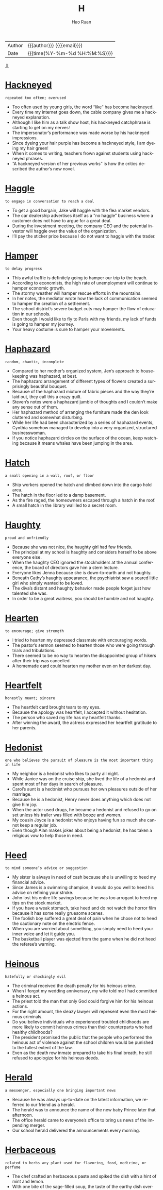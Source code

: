#+TITLE:     H
#+AUTHOR:    Hao Ruan
#+EMAIL:     haoru@cisco.com
#+LANGUAGE:  en
#+LINK_HOME: http://www.github.com/ruanhao
#+OPTIONS:   h:6 html-postamble:nil html-preamble:t tex:t f:t ^:nil
#+STARTUP:   showall
#+TOC:       headlines 3
#+HTML_DOCTYPE: <!DOCTYPE html>
#+HTML_HEAD: <link href="http://fonts.googleapis.com/css?family=Roboto+Slab:400,700|Inconsolata:400,700" rel="stylesheet" type="text/css" />
#+HTML_HEAD: <link href="../org-html-themes/solarized/style.css" rel="stylesheet" type="text/css" />
 #+HTML: <div class="outline-2" id="meta">
| Author   | {{{author}}} ({{{email}}})    |
| Date     | {{{time(%Y-%m-%d %H:%M:%S)}}} |
#+HTML: <a href="#bottom">⇩</a>
#+HTML: <a id="top"/>
#+HTML: </div>


* [[https://wordsinasentence.com/hackneyed-in-a-sentence/][Hackneyed]]

  =repeated too often; overused=

  - Too often used by young girls, the word “like” has become hackneyed.
  - Every time my internet goes down, the cable company gives me a hackneyed explanation.
  - Although I like him as a talk show host, his hackneyed catchphrase is starting to get on my nerves!
  - The impersonator’s performance was made worse by his hackneyed impressions.
  - Since dyeing your hair purple has become a hackneyed style, I am dyeing my hair green!
  - When it comes to writing, teachers frown against students using hackneyed phrases.
  - “A hackneyed version of her previous works” is how the critics described the author’s new novel.



* [[https://wordsinasentence.com/haggle-in-a-sentence/][Haggle]]

  =to engage in conversation to reach a deal=

  - To get a good bargain, Jake will haggle with the flea market vendors.
  - The car dealership advertises itself as a “no haggle” business where a customer does not have to argue for a great deal.
  - During the investment meeting, the company CEO and the potential investor will haggle over the value of the organization.
  - I’ll pay the sticker price because I do not want to haggle with the trader.



* [[https://wordsinasentence.com/hamper-in-a-sentence/][Hamper]]

  =to delay progress=

  - This awful traffic is definitely going to hamper our trip to the beach.
  - According to economists, the high rate of unemployment will continue to hamper economic growth.
  - The stormy weather will hamper rescue efforts in the mountains.
  - In her notes, the mediator wrote how the lack of communication seemed to hamper the creation of a settlement.
  - The school district’s severe budget cuts may hamper the flow of education in our schools.
  - Even though I would like to fly to Paris with my friends, my lack of funds is going to hamper my journey.
  - Your heavy costume is sure to hamper your movements.



* [[https://wordsinasentence.com/haphazard-in-a-sentence/][Haphazard]]

  =random, chaotic, incomplete=

  - Compared to her mother’s organized system, Jen’s approach to housekeeping was haphazard, at best.
  - The haphazard arrangement of different types of flowers created a surprisingly beautiful bouquet.
  - Because of the haphazard mixture of fabric pieces and the way they’re laid out, they call this a crazy quilt.
  - Steven’s notes were a haphazard jumble of thoughts and I couldn’t make any sense out of them.
  - Her haphazard method of arranging the furniture made the den look cluttered and somewhat disturbing.
  - While her life had been characterized by a series of haphazard events, Cynthia somehow managed to develop into a very organized, structured businesswoman.
  - If you notice haphazard circles on the surface of the ocean, keep watching because it means whales have been jumping in the area.



* [[https://wordsinasentence.com/hatch-in-a-sentence/][Hatch]]

  =a small opening in a wall, roof, or floor=

  - Ship workers opened the hatch and climbed down into the cargo hold area.
  - The hatch in the floor led to a damp basement.
  - As the fire raged, the homeowners escaped through a hatch in the roof.
  - A small hatch in the library wall led to a secret room.



* [[https://wordsinasentence.com/haughty-in-a-sentence/][Haughty]]

  =proud and unfriendly=

  - Because she was not nice, the haughty girl had few friends.
  - The principal at my school is haughty and considers herself to be above everyone else.
  - When the haughty CEO ignored the stockholders at the annual conference, the board of directors gave him a stern lecture.
  - Everyone likes Jenna because she is down-to-earth and not haughty.
  - Beneath Cathy’s haughty appearance, the psychiatrist saw a scared little girl who simply wanted to be loved.
  - The diva’s distant and haughty behavior made people forget just how talented she was.
  - In order to be a great waitress, you should be humble and not haughty.



* [[https://wordsinasentence.com/hearten-in-a-sentence/][Hearten]]

  =to encourage; give strength=

  - I tried to hearten my depressed classmate with encouraging words.
  - The pastor’s sermon seemed to hearten those who were going through trials and tribulations.
  - There seemed to be no way to hearten the disappointed group of hikers after their trip was cancelled.
  - A homemade card could hearten my mother even on her darkest day.



* [[https://wordsinasentence.com/heartfelt-in-a-sentence/][Heartfelt]]

  =honestly meant; sincere=

  - The heartfelt card brought tears to my eyes.
  - Because the apology was heartfelt, I accepted it without hesitation.
  - The person who saved my life has my heartfelt thanks.
  - After winning the award, the actress expressed her heartfelt gratitude to her parents.



* [[https://wordsinasentence.com/hedonist-in-a-sentence/][Hedonist]]

  =one who believes the pursuit of pleasure is the most important thing in life=

  - My neighbor is a hedonist who likes to party all night.
  - While Janice was on the cruise ship, she lived the life of a hedonist and spent most of her days in search of pleasure.
  - Carol’s aunt is a hedonist who pursues her own pleasures outside of her marriage.
  - Because he is a hedonist, Henry never does anything which does not give him joy.
  - When the actor used drugs, he became a hedonist and refused to go on set unless his trailer was filled with booze and women.
  - My cousin Joyce is a hedonist who enjoys having fun so much she cannot keep a regular job.
  - Even though Alan makes jokes about being a hedonist, he has taken a religious vow to help those in need.



* [[https://wordsinasentence.com/heed-in-a-sentence/][Heed]]

  =to mind someone’s advice or suggestion=

  - My sister is always in need of cash because she is unwilling to heed my financial advice.
  - Since James is a swimming champion, it would do you well to heed his advice on refining your stroke.
  - John lost his entire life savings because he was too arrogant to heed my tips on the stock market.
  - If you have a weak stomach, take heed and do not watch the horror film because it has some really gruesome scenes.
  - The foolish boy suffered a great deal of pain when he chose not to heed the cautionary note on the electric fence.
  - When you are worried about something, you simply need to heed your inner voice and let it guide you.
  - The basketball player was ejected from the game when he did not heed the referee’s warning.



* [[https://wordsinasentence.com/heinous-in-a-sentence/][Heinous]]

  =hatefully or shockingly evil=

  - The criminal received the death penalty for his heinous crime.
  - When I forgot my wedding anniversary, my wife told me I had committed a heinous act.
  - The priest told the man that only God could forgive him for his heinous actions.
  - For the right amount, the sleazy lawyer will represent even the most heinous criminals.
  - Do you believe individuals who experienced troubled childhoods are more likely to commit heinous crimes than their counterparts who had healthy childhoods?
  - The president promised the public that the people who performed the heinous act of violence against the school children would be punished to the fullest extent of the law.
  - Even as the death row inmate prepared to take his final breath, he still refused to apologize for his heinous deeds.



* [[https://wordsinasentence.com/herald-in-a-sentence/][Herald]]

  =a messenger, especially one bringing important news=

  - Because he was always up-to-date on the latest information, we referred to our friend as a herald.
  - The herald was to announce the name of the new baby Prince later that afternoon.
  - The office herald came to everyone’s office to bring us news of the impending merger.
  - Our school herald delivered the announcements every morning.



* [[https://wordsinasentence.com/herbaceous-in-a-sentence/][Herbaceous]]

  =related to herbs any plant used for flavoring, food, medicine, or perfume=

  - The chef crafted an herbaceous paste and spiked the dish with a hint of mint and lemon.
  - With one bite of the sage-filled soup, the taste of the earthy dish overpowered my taste buds with its herbaceous wonder.
  - Herbaceous odors filled the kitchen as my mother cooked her signature dish using both basil and cilantro.
  - Herbaceous flavors were used in the medicine, helping the aftertaste be more plantlike rather than fishy.



* [[https://wordsinasentence.com/heterodox-in-a-sentence/][Heterodox]]

  =different from what is considered the norm=

  - The church will excommunicate anyone who preaches heterodox beliefs.
  - When the dictator took power, he ordered the death of anyone who held ideas heterodox to his own.
  - Many of the old professors did not like the heterodox teaching strategies proposed by their young colleague.
  - Whoever would have thought the heterodox coaching strategy would turn the worse team in the county into the state champions?



* [[https://wordsinasentence.com/hiatus-in-a-sentence/][Hiatus]]

  =a period of time when something is stopped=

  - After Mary had a baby, she took a brief hiatus from work.
  - The professor will take his family on a long vacation during his hiatus.
  - Although the singer took a two-year hiatus from touring, she has not lost her ability to entertain a crowd.
  - My doctor suggests I take a hiatus from my job while I am recovering from knee surgery.
  - While my husband is stationed overseas in an isolated area, our nightly phone chats will be on a temporary hiatus.
  - When the school reopens after the holiday hiatus, the entire building will have been repainted.
  - My boss gave me a paid hiatus after I closed a huge deal.



* [[https://wordsinasentence.com/hieroglyphic-in-a-sentence/][Hieroglyphic]]

  =writing that is done in hieroglyphics=

  - The writings of the ancient Egyptians was almost entirely hieroglyphic, based on pictures and drawings.
  - Hieroglyphic languages do not use written letters like we are used to, but pictures and drawn images.
  - The cave paintings of ancient cavemen could be considered hieroglyphic since they are based on imagery.
  - Hieroglyphic writing is based on visual drawings and pictures instead of a written language like most are used to.



* [[https://wordsinasentence.com/hilarity-in-a-sentence/][Hilarity]]

  =loud laughter or fun=

  - The hilarity of the comedy show was interrupted by a brawl in the audience.
  - Since the movie is supposed to be a really funny comedy, my friend and I are expecting a night of hilarity.
  - The comedian was pleased when the audience responded with hilarity to his jokes.
  - Before going to bed each night, the children enjoy thirty minutes of hilarity by watching their favorite cartoon.



* [[https://wordsinasentence.com/histrionic-in-a-sentence/][Histrionic]]

  =over the top with emotional responses=

  - When John does not take his psychiatric medicine, he might have a histrionic outburst about the smallest of things.
  - The widow’s histrionic screaming made the detectives suspicious.
  - Whenever the spoiled toddler does not get her way, she begins to yell in a histrionic manner.
  - Everyone wanted to know why the actor performed the dramatic role in a histrionic way.



* [[https://wordsinasentence.com/hitherto-in-a-sentence/][Hitherto]]

  =up until this time or point=

  - Hitherto Jim got married and became a devoted spouse, his greatest pleasure had been picking up women.
  -  Before John learned to fly an airplane, he had hitherto been afraid of heights.
  - Hitherto Carmelo was thought a suspect in his wife’s murder and forbidden to leave town.
  - When Candace moved out of her parents’ house, she began to enjoy all of the freedoms that hitherto had been denied her.



* [[https://wordsinasentence.com/hospitable-in-a-sentence/][Hospitable]]

  =welcoming and warm to visitors=

  - The hospitable host of the bed and breakfast opens the front door for each of her guests.
  - Because John was having a bad day, he was not very hospitable to his friends when they came to visit.
  - The hospitable doorman offered Ann a cold bottle of water as soon as she stepped out the door.
  - Although the restaurant does not have the best food, I go there often because the hospitable staff treats me like family.



* [[https://wordsinasentence.com/hostile-in-a-sentence/][Hostile]]

  =unfriendly; menacing=

  - When the police officer pointed the gun at me, he looked quite hostile.
  - April left her job because of the hostile work environment.
  - When I saw the hostile man approaching my car, I immediately locked my doors.
  - The hostile dog growled at me.



* [[https://wordsinasentence.com/huddle-in-a-sentence/][Huddle]]

  =to crowd together, typically for warmth or privacy=

  - A football team will often huddle together so they can discuss their game plan without the other team seeing or hearing it.
  - Penguins like to huddle together so they can share their body warmth in the cold wastelands of their home.
  - My two young children decided to huddle together when the lightning and thunder from the storm above our house frightened them.
  - The soccer team decided to huddle together at the end of the game and congratulate the coach and each other on their victory.



* [[https://wordsinasentence.com/humdrum-in-a-sentence/][Humdrum]]

  =without excitement or variety; boring=

  - An exciting vacation would give me time away from my humdrum job.
  - When I saw everyone sitting down at the humdrum event, I knew the evening was going to be boring.
  - With so many fights on the field, the game was far from humdrum.
  - Jack fell asleep during the professor’s humdrum speech.



* [[https://wordsinasentence.com/hurl-in-a-sentence/][Hurl]]

  =to fling or toss something powerfully=

  - When Sarah teased her little brother, he took the book in his hand and decided to hurl it at her breaking her nose.
  - Riots broke out in the city causing rioters to hurl Molotov cocktails at the approaching police.
  - When people get mad at their computers, they will often think they want to hurl it out the window causing it to smash on the ground.
  - Pitchers will hurl the baseball at the catchers in a baseball game which will usually get clocked at a 100 miles per hour.



* [[https://wordsinasentence.com/hyperbole-in-a-sentence/][Hyperbole]]

  =an extravagant exaggeration=

  - The main element of the product’s commercial was a hyperbole describing rapid weight loss.
  - Although what I said may sound like a hyperbole, it really is the truth.
  - The author used one hyperbole after another to get his point across to his readers.
  - Because Janice was a drama queen, she used a hyperbole in practically every sentence.
  - During the hurricane, it seemed as though the hyperbole, “raining cats and dogs”, was almost accurate.
  - It would be great if you could simply tell me the basic facts without including a hyperbole of any sort.
  - If the politician uses one more hyperbole in his speech, I will know he is exaggerating about all his claims.



* [[https://wordsinasentence.com/hypnotic-in-a-sentence/][Hypnotic]]

  =tending to induce sleep=

  - If I take too high a dosage of the medication, its hypnotic affect will cause me to drift into a deep sleep.
  - Melatonin is a natural hormone that is used as a sleep aid because of its hypnotic affect.
  - After taking a bite of the hypnotic apple provided by the Evil Queen, Aurora fell under a sleeping spell.
  - Falling into a hypnotic trance, the patient woke up only after the psychiatrist snapped three times.



* [[https://wordsinasentence.com/hypochondriac-in-a-sentence/][Hypochondriac]]

  =one who believes he or she is always ill=

  - Because my uncle is a hypochondriac, he is quick to diagnose himself with a life-threatening illness.
  - My college roommate was a hypochondriac who wore a facial mask to avoid inhaling germs.
  - Being a hypochondriac, Gina will go to the emergency room after sneezing only once.
  - The hypochondriac does not realize his doctor is giving him sugar pills for his imaginary ailments.



* [[https://wordsinasentence.com/haggard-in-a-sentence/][Haggard]]

  =appearing in poor health or spirits=

  - The woman looked haggard after sitting up for a week with her dying husband.
  - Using makeup, the artist turned the young actress into a haggard old woman.
  - The soldiers looked exhausted and haggard after walking forty miles through the desert.
  - From Jared’s haggard appearance, it is obvious he had way too much to drink last night.
  - The soldier was haggard after watching many of his friends die in battle.
  - Upon news of my mother’s death, my once vibrant father suddenly appeared haggard.
  - The haggard peasant looked as though he had not eaten in weeks.



* [[https://wordsinasentence.com/halcyon-in-a-sentence/][Halcyon]]

  =calm and undisturbed=

  - I was very content during the halcyon days of my childhood.
  - Because the waters are halcyon, today is a great day for a boat trip.
  - The isolated cabin is sure to provide me with a halcyon escape from the noise of the crowded city.
  - After three months, the celebrity couple’s halcyon marriage transformed into a path to divorce.
  - The building of the noisy multi-lane highway is sure to destroy the halcyon nature of the small town.
  - After we survived the weekend storms, we were gifted with halcyon weather.
  - With all the wars on this planet, we are definitely not living in halcyon times.



* [[https://wordsinasentence.com/hanker-in-a-sentence/][Hanker]]

  =to yearn or pine to do something=

  - After years of an unhappy marriage, the man begin to hanker to have an affair.
  - The homesick woman began to hanker for a trip to see her parents.
  - After a year away from the shore, the beach bum began to hanker for a day he could spend surfing.
  - Should you hanker for room service in the middle of the night, be prepared to pay steep prices for the food you long for.



* [[https://wordsinasentence.com/hankering-in-a-sentence/][Hankering]]

  =to have an endless craving for or to do something=

  - I hope my husband has a hankering for fried chicken since that’s what we’re having for dinner.
  - Because I hate being hot, I never have a hankering to go to the beach.
  - Watching the woman make the vase gave me a hankering to take a pottery class.
  - If you have a hankering for the best ribs in town, then you have to go to Fat Matt’s Rib Shack.



* [[https://wordsinasentence.com/haphazard-in-a-sentence/][Haphazard]]

  =random, chaotic, incomplete=

  - Compared to her mother’s organized system, Jen’s approach to housekeeping was haphazard, at best.
  - The haphazard arrangement of different types of flowers created a surprisingly beautiful bouquet.
  - Because of the haphazard mixture of fabric pieces and the way they’re laid out, they call this a crazy quilt.
  - Steven’s notes were a haphazard jumble of thoughts and I couldn’t make any sense out of them.
  - Her haphazard method of arranging the furniture made the den look cluttered and somewhat disturbing.
  - While her life had been characterized by a series of haphazard events, Cynthia somehow managed to develop into a very organized, structured businesswoman.
  - If you notice haphazard circles on the surface of the ocean, keep watching because it means whales have been jumping in the area.



* [[https://wordsinasentence.com/harangue-in-a-sentence/][Harangue]]

  =a loud and aggressive speech; verbal attack=

  - Even though the members of the church were falling asleep, the minister continued his harangue on the evils of society.
  - During last month’s meeting, the PTA president gave a harangue against the new superintendent.
  - While I met with Joe to have a friendly chat, he wanted to deliver another harangue about his dissatisfaction with life.
  - As usual, the priest made his usual harangue about the dangers of listening to rap music.
  - Because I spent the rent money on clothes, I will have to endure a harangue from my husband.
  - The comedian does a hilarious harangue about obnoxious celebrities.
  - Although the student council president made a passionate harangue, no one believed the students would be allowed to have a dance.



* [[https://wordsinasentence.com/harbinger-in-a-sentence/][Harbinger]]

  =one that pioneers in or initiates a major change=

  - Everyone knows the groundhog is the harbinger of a change in seasons.
  - Whenever I see clouds, I know they are a harbinger of an approaching storm.
  - The surprisingly chilly day in September is a harbinger of all that winter has to offer.
  - When the two enemies called a truce, everyone saw this action as a harbinger in their relationship.
  - Sadly I realize my persistent headache is a harbinger of the flu virus that has attacked me.
  - The birth of the young prince is a harbinger of the country’s bright future.
  - In many movies, the harbinger of death is portrayed as the grim reaper.



* [[https://wordsinasentence.com/hardihood-in-a-sentence/][Hardihood]]

  =bravery; confidence to take action=

  - The volunteer firefighter’s hardihood shined through as he burst into the burning home and saved the trapped residents.
  - Confident in his actions, the whistleblower showed hardihood when he reported the illegal activities of his superiors.
  - The hardihood of the solider helped him survive while lost in the jungle while never giving up.
  - Known for his hardihood, the self-made millionaire was not afraid to take risks in business.



* [[https://wordsinasentence.com/hardy-in-a-sentence/][Hardy]]

  =tough; resilient=

  - Trees in the woodland are hardy, withstanding cold winters and severe weather in the spring.
  - Country boys are hardy and never cry when they fall or whine when they get hurt outside.
  - Although he was toughly criticized, Dr. Martin Luther King was hardy and never gave in to mounting pressure against his movement.
  - The hardy flowers bloomed year after year, even after facing icy storms that would kill most plants.



* [[https://wordsinasentence.com/harness-in-a-sentence/][Harness]]

  =straps or fittings used to hold something in place=

  - The tightrope walker was fitted with a harness to stop him from plummeting to his death if he slipped.
  - A harness was needed to insure that the rollercoaster riders did not slip out the seatbelt while upside down.
  - Each horse was fitted with a harness before being led through the children’s parade.
  - The caving adventurer was lowered into the abyss while wearing a harness to protect him from a steep fall.



* [[https://wordsinasentence.com/harrow-in-a-sentence/][Harrow]]

  =a farming device with sharp metal blades that is dragged across land to smooth or break up the soil=

  - Once the harrow broke up the clods of dirt on the farm, the farmer was able to plant the seeds.
  - Purchasing a harrow will allow any farmer to prepare their soil more quickly for production.
  - At the farm equipment auction, a harrow was bought by someone who realized the value in this equipment on his hard clay dirt.
  - Without having access to a harrow, the pioneer could only harvest his soil by hand.



* [[https://wordsinasentence.com/hasten-in-a-sentence/][Hasten]]

  =to move in a quick fashion=

  - Marilyn made an attempt to hasten the death of her elderly husband by putting arsenic in his food.
  - Sadly, the new tax law will hasten the closure of many small businesses.
  - Failing to wash your hands properly will hasten the spread of the flu virus.
  - When I was a kid, I would often try to hasten the arrival of Christmas by going to bed early on Christmas Eve.
  - Chewing the medication will not hasten the drug’s onset and cause it to act faster.
  - When the store manager saw the long lines at the registers, he called for more cashiers to hasten customer checkouts.
  - The evil slumlord was convicted of taking illegal actions to hasten his tenants’ evictions.



* [[https://wordsinasentence.com/hasty-in-a-sentence/][Hasty]]

  =speedy; hurried=

  - The professor’s hasty speech confused the students as they had no clue what he had said.
  - After making several hasty purchases in one day, the shopper felt guilty.
  - The thief made a hasty exit out the door after stealing several diamond rings.
  - Though they had only dated for a month, the couple made a hasty rush to the altar.



* [[https://wordsinasentence.com/hazy-in-a-sentence/][Hazy]]

  =cloudy; foggy=

  - Because the windshield was so fogged up, everything along the highway looked hazy.
  - The hazy trees blocked the western view of the river.
  - After his accident, the man’s memory of the events was blurred and hazy.
  - Clouds of smoke that filled the bar made for a hazy atmosphere.



* [[https://wordsinasentence.com/headlong-in-a-sentence/][Headlong]]

  =done rashly and without thinking=

  - The teenagers jumped headlong into a committed relationship.
  - She signed the document headlong without considering the implications.
  - The adventurous man had a habit of diving headlong into new risky business ventures.
  - Without thinking, the good samaritan had rushed headlong into the fire.



* [[https://wordsinasentence.com/headway-in-a-sentence/][Headway]]

  =progress or forward movement=

  - Just when then counselor thought they were making headway, the couple decided to end their therapy sessions.
  - The student’s grades were improving, but he did not make as much headway as his teacher had.
  - Little headway was made by the troop against enemy forces.
  - The prosecutor made no headway in trying to convince the judge to postpone bail.



* [[https://wordsinasentence.com/heady-in-a-sentence/][Heady]]

  =a strong, intense, or exhilarating effect=

  - Many pilots find supersonic flight to be a heady experience, providing them with exhilaration that can’t be matched by anything else.
  - The reason people find it so easy to become addicted to alcohol is because the heady experience it provides makes them come back for more, especially when they are stressed.
  - A heady experience can best be described as one that is so exciting or exhilarating that you want even more of it.
  - I do not see why people get so attached to drugs, but apparently the high is heady enough to make them do anything for more.



* [[https://wordsinasentence.com/hearken-in-a-sentence/][Hearken]]

  =to listen=

  - Confident and proud, the young man refused to hearken his parents’ advice.
  - The boy was confused about the directions because he did not hearken his teacher’s lecture.
  - An inability to hearken simple instructions caused the distracted passenger to miss his stop.
  - If my brother would hearken my advice, he would make much better grades in school.



* [[https://wordsinasentence.com/hearsay-in-a-sentence/][Hearsay]]

  =information gained from a source that was not directly involved and cannot be proved accurate=

  - Without a witness, the police could not prove that the hearsay was anything more than fiction.
  - Don't believe the teacher's hearsay about school being closed tomorrow due to the snowstorm unless you hear it directly from the news.
  - I would regard the layoff rumors as hearsay, because they've been swirling around for months and our company has been growing.
  - Court officials dismissed the witness’s testimony as hearsay.



* [[https://wordsinasentence.com/heave-in-a-sentence/][Heave]]

  =to use a lot of effort while moving something=

  - A half-court heave of the ball ended in a surprising buzzer beater win for the underdogs.
  - With each heave of the spade, the man shoveled more and more snow out of the driveway.
  - After he tried to heave the heavy weight above his head for a third time, the weak lifter decided to give up.
  - Because we were in a rush to get on the road, my brother and I quickly began to heave our clothes into a suitcase.



* [[https://wordsinasentence.com/heckle-in-a-sentence/][Heckle]]

  =to interrupt a speaker with insulting or rude comments=

  - As they began to heckle the speaker with insulting gestures, the two protesters were escorted from the building.
  - The crowd began to boo and heckle the comedian as he bombed his comedy set.
  - A group of pranksters stood outside of the school so that they could heckle the principal has he gave his back to school speech.
  - Hurling insults from the bleachers, a few parents from the opposing team began to heckle the batter stepping up to the plate.



* [[https://wordsinasentence.com/hectic-in-a-sentence/][Hectic]]

  =quite busy with goings-on and uncertainty=

  - Since I have a lot to do this week, my schedule is going to be very hectic.
  - Candace’s life became hectic after she learned she had to plan a wedding in two days.
  - Despite my father’s hectic travel schedule, he still manages to get home every weekend.
  - The processing pace is hectic, but once you find the right rhythm, you should be able to keep up on the assembly line.



* [[https://wordsinasentence.com/hedge-in-a-sentence/][Hedge]]

  =bushes or shrubs that form a boundary as they grow closely together in a row=

  - An ever-growing hedge stops nosy neighbors from being able to see into the back yard.
  - Trimming the tall hedge, the lawn maintenance worker made sure to keep the bush looking neat.
  - Forming a hedge around the moat, the prickly shrubs provided even more protection for the king’s castle.
  - My mother insisted my father remove the hedge that circled around our house since she preferred trees over bushes.



* [[https://wordsinasentence.com/hermetic-in-a-sentence/][Hermetic]]

  =associated with a lifestyle in which a person or group is isolated from others=

  - As a freelance writer who rarely leaves her house, Kate lives a hermetic lifestyle.
  - The billionaire bought a private island so he could raise his kids in a hermetic environment.
  - Because the monk maintained a hermetic lifestyle for twenty years, he was overwhelmed when he moved to a crowded city.
  - The hermetic tribe lives in an isolated part of the continent and has little contact with people outside of its group.



* [[https://wordsinasentence.com/hew-in-a-sentence/][Hew]]

  =using heavy blows to hack with a tool or instrument=

  - When my father got angry with my mother, he would go in the backyard and hew wood with his axe.
  - The man used a scythe to hew his way through the field of grass.
  - While the little boy wanted to hew trees with his big brother, he was too small to wield an axe.
  - The jeweler has tools that allow him to hew precious stones so they will fit in specific ring bases.



* [[https://wordsinasentence.com/hidebound-in-a-sentence/][Hidebound]]

  =rigidly opposed to change=

  - The hidebound politician refused to change his position on the abortion bill.
  - Because my grandmother is hidebound, she does not believe in interracial marriage.
  - The older members of the club are hidebound and will not consider changing the group’s membership requirements.
  - In some cultures, men remain hidebound to the belief women should not show their faces in public.



* [[https://wordsinasentence.com/hinder-in-a-sentence/][Hinder]]

  =to hold back or to make difficult to accomplish=

  - Tight, restrictive clothing will work to hinder your athletic performance.
  - Having misaligned tires is a sure way to hinder your driving.
  - If you do not rest enough, you will actually hinder your workout progress.
  - Drinking alcohol after you exercise is sure to hinder your progress.
  - The power outage hindered his ability to get his research done.
  - If you fail to tie your shoes, you will hinder your ability to run.
  - An ankle injury will greatly hinder your ability to exercise.



* [[https://wordsinasentence.com/hoarse-in-a-sentence/][Hoarse]]

  =afflicted by a dry, quite harsh voice=

  - Jessica was unable to sing with the choir because her voice sounded hoarse.
  - When I had my tonsils taken out, I was so hoarse I could only whisper for days.
  - Kason yelled so much at the basketball game that he woke up hoarse the next morning.
  - Drinking hot tea with honey and lemon is supposed to help a person who is feeling hoarse.



* [[https://wordsinasentence.com/hoary-in-a-sentence/][Hoary]]

  =incredibly old=

  - The hoary house was built in the eighteenth century and is now part of a museum.
  - When someone told me Jeff’s girlfriend was hoary, I could not believe my pal would date a woman three times his age.
  - The hoary tree has been living in the field for over two centuries.
  - Because the computer is hoary, it is doubtful it will function after being in a closet for nearly twenty years.



* [[https://wordsinasentence.com/hoax-in-a-sentence/][Hoax]]

  =a ploy or story used to trick a person or group=

  - The woman used a pregnancy hoax to trick her boyfriend into marrying her.
  - If the magazine editor believes the picture is a hoax, he will not publish it.
  - The hoax about the bomb was enough to get the prankster arrested.
  - Before the insurance company pays the claim, they will send an investigator to ensure the man’s injury is not a hoax.



* [[https://wordsinasentence.com/hoist-in-a-sentence/][Hoist]]

  =to lift up or elevate=

  - We grabbed the flag and began to hoist it up the flagpole.
  - A crane was needed to hoist Jessica’s car out of the river.
  - We helped Mike hoist the groom onto his shoulders.
  - John will hoist up his banner and wave it to get attention.



* [[https://wordsinasentence.com/homage-in-a-sentence/][Homage]]

  =an act performed to show respect=

  - As a sign of homage for the late president, government flags will be flown half-mast today.
  - To show homage, the poor people brought gifts to the god's temple.
  - The soldiers displayed homage to their fallen comrade by saluting his coffin.
  - When the singer accepted his award, he paid homage to all of his musical inspirations by thanking them in his speech.



* [[https://wordsinasentence.com/homely-in-a-sentence/][Homely]]

  =unattractive and plain in appearance=

  - The homely girl’s classmates thought she needed a makeover to make her more attractive.
  - Homely and plain, the woman was known for her delicious cooking but not her looks.
  - If modest Martha would put on makeup and a party dress, he might appear less homely.
  - Embarrassed by her homely appearance, Lily tried to make herself appear less attractive.



* [[https://wordsinasentence.com/hone-in-a-sentence/][Hone]]

  =to perfect a talent or skill=

  - The tennis player practices several hours a day to hone her skills.
  - Because Jessica wants to hone her cake baking ability, she can usually be found in the kitchen.
  - The apprentice will hone his mechanical expertise under a mentor and then open his own garage.
  - To stand a chance at winning the ice sculpting contest, Mark will need to hone his carving skills.



* [[https://wordsinasentence.com/hoodwink-in-a-sentence/][Hoodwink]]

  =to trick or deceive someone=

  - In an attempt to hoodwink the woman into opening the front door, the rapist pretended to be a police officer.
  - Car dealerships often hoodwink customers into coming to their lots by making promises of incredibly low payments.
  - In the shady bar, the bartender is known for trying to hoodwink customers by passing off cheap whiskey as a premium brand.
  - The con artist was arrested when he tried to hoodwink the undercover police officer.
  - Since Jed does not want a bachelor party, it is my job to hoodwink him into attending the celebration I have secretly planned.
  - Stores hoodwink customers by increasing prices on items and then offering special discounts on the same products.
  - As Patrick read the suspicious email, he realized someone was trying to hoodwink him into sharing his financial information.



* [[https://wordsinasentence.com/horrendous-in-a-sentence/][Horrendous]]

  =horrific; terrible=

  - The villagers were shocked that a boy so young could commit such a horrendous crime with no regard for human life.
  - At the site of the horrendous traffic accident, people rushed to help free the children from the burning bus.
  - The state of the rental house was horrendous, with the previous renters having completely destroyed the property.
  - Life in the poverty-stricken city is horrendous since most people there are living in terrible conditions without food or water.



* [[https://wordsinasentence.com/horticulture-in-a-sentence/][Horticulture]]

  =the science of caring for gardens; gardening=

  - Bob enrolled in a class that teaches horticulture so that he can cultivate his garden.
  - Horticulture is an art that requires getting your hands dirty, although being able to create a great garden is very rewarding.
  - We are experiencing a drought which will have a lasting effect on the horticulture industry.
  - The government is offering incentives for people to take up horticulture in the hope that it will make our city more pretty than it already is.


* [[https://wordsinasentence.com/hubris-in-a-sentence/][Hubris]]

  =an excess of confidence; having too much pride and personal worth=

  - The leader of the cult had so much hubris he believed the government would never be able to capture him.
  - Although the priest had taken a vow to help others, his own personal judgment was blinded by hubris.
  - Since Cynthia won the beauty pageant, she has allowed her hubris to turn into arrogance.
  - Most politicians are so inflated by their own hubris they cannot understand the needs of their communities.
  - Feeling unbeatable because of her hubris, Carolyn did not prepare well for the contest and lost.
  - Don’t let your hubris cost you friends!
  - Although Michael won over twenty Olympic medals, his hubris did not isolate him from the other athletes.



* [[https://wordsinasentence.com/hue-in-a-sentence/][Hue]]

  =a shade of color=

  - Placing the cloth over the lamp produced a blue hue in our bedroom.
  - Can anyone tell me why there is a strange purple hue in the background of my pictures?
  - The pale hue of the patient’s skin was a sign of anemia.
  - As I stood on the balcony, I tried to take a photo of the hue of the setting sun.



* [[https://wordsinasentence.com/hurtle-in-a-sentence/][Hurtle]]

  =move at a rapid pace in a wild manner=

  - The force of the truck caused the car to hurtle over the bridge.
  - If you live in a trailer, you should evacuate at once because the hurricane could cause your home  to hurtle through the air.
  - Throwing the glass vase against the wall will cause pieces of it to hurtle in random directions.
  - Even under the pilot’s control, the damaged plane seemed to hurtle towards the runway.



* [[https://wordsinasentence.com/husbandry-in-a-sentence/][Husbandry]]

  =the breeding and/or cultivation of animals and/or crops=

  - Because we engage in husbandry and produce our own food, we do not have huge grocery store bills.
  - Elena studied animal husbandry in school so she could take over the family business of sheep farming.
  - With many years of husbandry experience to his credit, Dr. Marks is viewed as an expert on the subject of breeding cattle.
  - If you do not plant your crops on fertile soil, your efforts in husbandry will be futile.
  - During my week on a pig farm, I learned about every aspect of husbandry from producing crops to caring for animals.
  - Technological tools such as mechanical vegetable pickers have greatly changed the way husbandry is conducted.
  - Although Bill has always wanted to be a horse breeder, he chose a major in business instead of husbandry.



#+HTML: <a id="bottom"/>
#+HTML: <a href="#top">⇧</a>